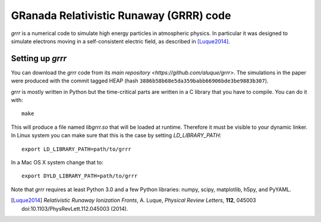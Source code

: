 GRanada Relativistic Runaway (GRRR) code
========================================

`grrr` is a numerical code to simulate high energy particles in atmospheric
physics.  In particular it was designed to simulate electrons moving in a
self-consistent electric field, as described in [Luque2014]_.

Setting up `grrr`
^^^^^^^^^^^^^^^^^

You can download the `grrr` code from its
`main repository <https://github.com/aluque/grrr>`.  The simulations in
the paper were produced with the commit tagged HEAP (hash
``3886b58b68e5da359babb66906bde3be9883b307``).  

`grrr` is mostly written in Python but the time-critical parts are written
in a C library that you have to compile.  You can do it with::

  make

This will produce a file named `libgrrr.so` that will be loaded at runtime.
Therefore it must be visible to your dynamic linker.  In Linux system you
can make sure that this is the case by setting `LD_LIBRARY_PATH`::

  export LD_LIBRARY_PATH=path/to/grrr

In a Mac OS X system change that to::

  export DYLD_LIBRARY_PATH=path/to/grrr


Note that `grrr` requires at least Python 3.0 and a few Python libraries:
numpy, scipy, matplotlib, h5py, and PyYAML.



.. [Luque2014] *Relativistic Runaway Ionization Fronts*, A. Luque, *Physical Review Letters*, **112**, 045003 doi:10.1103/PhysRevLett.112.045003 (2014).
